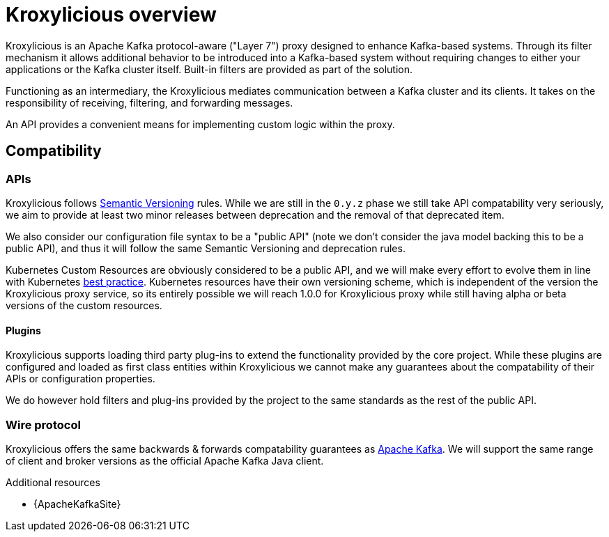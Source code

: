 // file included in the following:
//
// index.adoc

[id='assembly-overview-{context}']
= Kroxylicious overview

[role="_abstract"]
Kroxylicious is an Apache Kafka protocol-aware ("Layer 7") proxy designed to enhance Kafka-based systems.
Through its filter mechanism it allows additional behavior to be introduced into a Kafka-based system without requiring changes to either your applications or the Kafka cluster itself. 
Built-in filters are provided as part of the solution.

Functioning as an intermediary, the Kroxylicious mediates communication between a Kafka cluster and its clients. 
It takes on the responsibility of receiving, filtering, and forwarding messages.

An API provides a convenient means for implementing custom logic within the proxy.

[id='assembly-overview-compatibility{context}']
== Compatibility

[id='assembly-overview-compatibility-api{context}']
=== APIs

Kroxylicious follows https://semver.org/#semantic-versioning-200[Semantic Versioning] rules. While we are still in the `0.y.z` phase we still take API compatability very seriously, we aim to provide at least two minor releases between deprecation and the removal of that deprecated item.

We also consider our configuration file syntax to be a "public API" (note we don't consider the java model backing this to be a public API), and thus it will follow the same Semantic Versioning and deprecation rules.

Kubernetes Custom Resources are obviously considered to be a public API, and we will make every effort to evolve them in line with Kubernetes https://kubernetes.io/docs/tasks/extend-kubernetes/custom-resources/custom-resource-definition-versioning/[best practice]. Kubernetes resources have their own versioning scheme, which is independent of the version the Kroxylicious proxy service, so its entirely possible we will reach 1.0.0 for Kroxylicious proxy while still having alpha or beta versions of the custom resources.

==== Plugins

Kroxylicious supports loading third party plug-ins to extend the functionality provided by the core project. While these plugins are configured and loaded as first class entities within Kroxylicious we cannot make any guarantees about the compatability of their APIs or configuration properties.

We do however hold filters and plug-ins provided by the project to the same standards as the rest of the public API.

[id='assembly-overview-compatibility-wire-protocol{context}']
=== Wire protocol

Kroxylicious offers the same backwards & forwards compatability guarantees as https://kafka.apache.org/protocol#protocol_compatibility[Apache Kafka]. We will support the same range of client and broker versions as the official Apache Kafka Java client.

[role="_additional-resources"]
.Additional resources

* {ApacheKafkaSite}